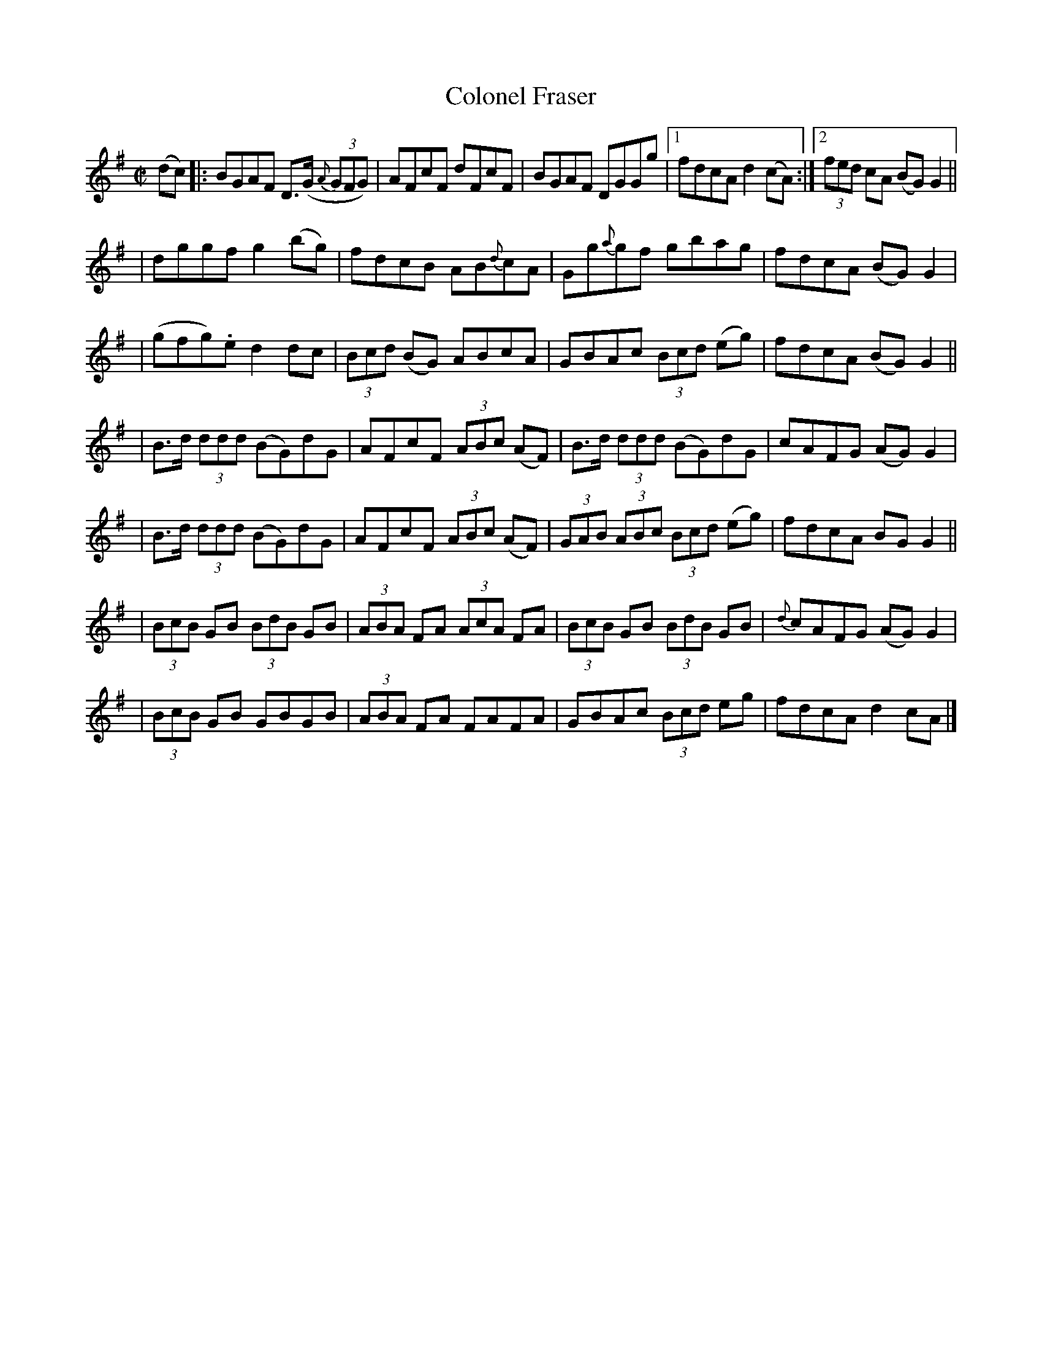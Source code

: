 X:1299
T:Colonel Fraser
M:C|
L:1/8
R:Reel
B:O'Neill's 1246
N:Collected by Mc Fadden
Z:Transcribed by Trish O'Neil
K:G
(dc) \
|: BGAF D>(G {A}(3GFG) | AFcF dFcF | BGAF DGGg |1 fdcAd2(cA) :|2 (3fed cA (BG)G2 ||
| dggfg2(bg) | fdcB AB{d}cA | Gg{a}gf gbag | fdcA (BG)G2 |
| (gfg).ed2dc | (3Bcd (BG) ABcA | GBAc (3Bcd (eg) | fdcA (BG)G2 ||
| B>d (3ddd (BG)dG | AFcF (3ABc (AF) | B>d (3ddd (BG)dG | cAFG (AG)G2 |
| B>d (3ddd (BG)dG | AFcF (3ABc (AF) | (3GAB (3ABc (3Bcd (eg) | fdcA BGG2 ||
| (3BcB GB (3BdB GB | (3ABA FA (3AcA FA | (3BcB GB (3BdB GB | {d}cAFG (AG)G2 |
| (3BcB GB GBGB | (3ABA FA FAFA | GBAc (3Bcd eg | fdcAd2cA |]
